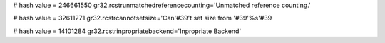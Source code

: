 
# hash value = 246661550
gr32.rcstrunmatchedreferencecounting='Unmatched reference counting.'


# hash value = 32611271
gr32.rcstrcannotsetsize='Can'#39't set size from '#39'%s'#39

# hash value = 14101284
gr32.rcstrinpropriatebackend='Inpropriate Backend'

